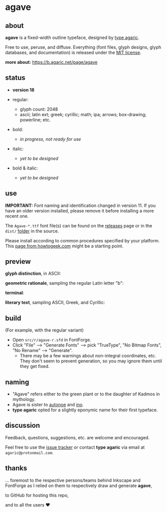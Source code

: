 * agave

** about

*agave* is a fixed-width outline typeface, designed by [[https://b.agaric.net/about][type agaric]].

Free to use, peruse, and diffuse. Everything (font files, glyph designs, glyph databases, and documentation) is released under the [[https://raw.githubusercontent.com/agarick/agave/master/LICENSE][MIT license]].

*more about:* [[https://b.agaric.net/page/agave]]

** status

- *version 18*

- regular:
  - glyph count: 2048
  - ascii; latin ext; greek; cyrillic; math; ipa; arrows; box-drawing; powerline; etc.

- bold:
  - /in progress, not ready for use/

- italic:
  - /yet to be designed/

- bold & italic:
  - /yet to be designed/

** use

*IMPORTANT:* Font naming and identification changed in version 11. If you have an older version installed, please remove it before installing a more recent one.

The =Agave-*.ttf= font file(s) can be found on the [[https://github.com/agarick/agave/releases][releases]] page or in the =dist/= [[https://github.com/agarick/agave/tree/master/dist][folder]] in the source.

Please install according to common procedures specified by your platform. This [[https://www.howtogeek.com/192980/how-to-install-remove-and-manage-fonts-on-windows-mac-and-linux][page from howtogeek.com]] might be a starting point.

** preview

*glyph distinction*, in ASCII:

[[https://raw.githubusercontent.com/agarick/agave/master/img/ascii.png]]

*geometric rationale*, sampling the regular Latin letter "b":

[[https://raw.githubusercontent.com/agarick/agave/master/img/metric.png]]

*terminal*:

[[https://raw.githubusercontent.com/agarick/agave/master/img/term.png]]

*literary text*, sampling ASCII, Greek, and Cyrillic:

[[https://raw.githubusercontent.com/agarick/agave/master/img/text.png]]

** build

(For example, with the regular variant)

- Open =src/r/agave-r.sfd= in FontForge.
- Click "File" --> "Generate Fonts" --> pick "TrueType", "No Bitmap Fonts", "No Rename" --> "Generate".
  - There may be a few warnings about non-integral coordinates, etc. They don't seem to prevent generation, so you may ignore them until they get fixed.

** naming

- "Agave" refers either to the green plant or to the daughter of Kadmos in mythology.
- Agave is sister to [[https://github.com/agarick/autonoe][autonoe]] and [[https://github.com/agarick/ino][ino]].
- *type agaric* opted for a slightly eponymic name for their first typeface.

** discussion

Feedback, questions, suggestions, etc. are welcome and encouraged.

Feel free to use the [[https://github.com/agarick/agave/issues][issue tracker]] or contact *type agaric* via email at =agaric@protonmail.com=.

** thanks

... foremost to the respective persons/teams behind Inkscape and FontForge as I relied on them to respectively draw and generate *agave*,

to GitHub for hosting this repo,

and to all the users ♥
